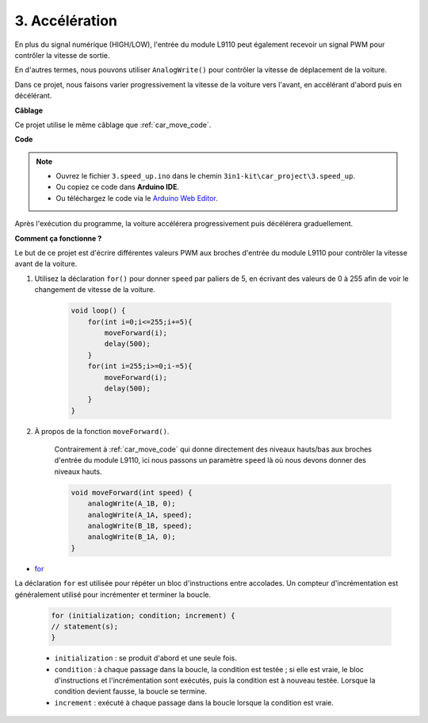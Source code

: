 .. _car_speed:

3. Accélération
===============

En plus du signal numérique (HIGH/LOW), l'entrée du module L9110 peut également recevoir un signal PWM pour contrôler la vitesse de sortie.

En d'autres termes, nous pouvons utiliser ``AnalogWrite()`` pour contrôler la vitesse de déplacement de la voiture.

Dans ce projet, nous faisons varier progressivement la vitesse de la voiture vers l'avant, en accélérant d'abord puis en décélérant.


**Câblage**

Ce projet utilise le même câblage que :ref:`car_move_code`.

**Code**

.. note::

    * Ouvrez le fichier ``3.speed_up.ino`` dans le chemin ``3in1-kit\car_project\3.speed_up``.
    * Ou copiez ce code dans **Arduino IDE**.
    
    * Ou téléchargez le code via le `Arduino Web Editor <https://docs.arduino.cc/cloud/web-editor/tutorials/getting-started/getting-started-web-editor>`_.

.. raw:: html
    
    <iframe src=https://create.arduino.cc/editor/sunfounder01/c15276c1-2359-4de6-ac82-a14a72e041c6/preview?embed style="height:510px;width:100%;margin:10px 0" frameborder=0></iframe>


Après l'exécution du programme, la voiture accélérera progressivement puis décélérera graduellement.

**Comment ça fonctionne ?**

Le but de ce projet est d'écrire différentes valeurs PWM aux broches d'entrée du module L9110 pour contrôler la vitesse avant de la voiture.


#. Utilisez la déclaration ``for()`` pour donner ``speed`` par paliers de 5, en écrivant des valeurs de 0 à 255 afin de voir le changement de vitesse de la voiture.

    .. code-block:: arduino

        void loop() {
            for(int i=0;i<=255;i+=5){
                moveForward(i);
                delay(500);
            }
            for(int i=255;i>=0;i-=5){
                moveForward(i);
                delay(500);
            }
        }

#. À propos de la fonction ``moveForward()``.

    Contrairement à :ref:`car_move_code` qui donne directement des niveaux hauts/bas aux broches d'entrée du module L9110, ici nous passons un paramètre ``speed`` là où nous devons donner des niveaux hauts.

    .. code-block:: arduino

        void moveForward(int speed) {
            analogWrite(A_1B, 0);
            analogWrite(A_1A, speed);
            analogWrite(B_1B, speed);
            analogWrite(B_1A, 0);
        }


* `for <https://www.arduino.cc/reference/en/language/structure/control-structure/for/>`_

La déclaration ``for`` est utilisée pour répéter un bloc d'instructions entre accolades. Un compteur d'incrémentation est généralement utilisé pour incrémenter et terminer la boucle.

    .. code-block:: arduino

        for (initialization; condition; increment) {
        // statement(s);
        }

    * ``initialization`` : se produit d'abord et une seule fois.
    * ``condition`` : à chaque passage dans la boucle, la condition est testée ; si elle est vraie, le bloc d'instructions et l'incrémentation sont exécutés, puis la condition est à nouveau testée. Lorsque la condition devient fausse, la boucle se termine.
    * ``increment`` : exécuté à chaque passage dans la boucle lorsque la condition est vraie.
